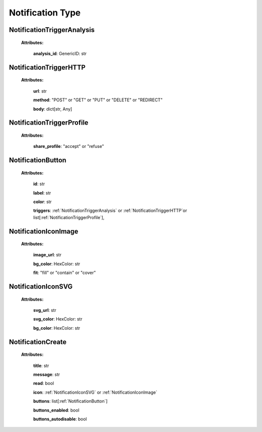 **Notification Type**
===============

.. _NotificationTriggerAnalysis:

NotificationTriggerAnalysis
---------------------------

    **Attributes:**

        **analysis_id**: GenericID: str


.. _NotificationTriggerHTTP:

NotificationTriggerHTTP
------------------------

    **Attributes:**

        **url**: str

        **method**: "POST" or "GET" or "PUT" or "DELETE" or "REDIRECT"

        **body**: dict[str, Any]


.. _NotificationTriggerProfile:

NotificationTriggerProfile
--------------------------

    **Attributes:**

        **share_profile**: "accept" or "refuse"


.. _NotificationButton:

NotificationButton
------------------

    **Attributes:**

        **id**: str

        **label**: str

        **color**: str

        **triggers**: :ref:`NotificationTriggerAnalysis` or :ref:`NotificationTriggerHTTP`or list[:ref:`NotificationTriggerProfile`],



.. _NotificationIconImage:

NotificationIconImage
---------------------

    **Attributes:**

        **image_url**: str

        **bg_color**: HexColor: str

        **fit**: "fill" or "contain" or "cover"


.. _NotificationIconSVG:

NotificationIconSVG
--------------------

    **Attributes:**

        **svg_url**: str

        **svg_color**: HexColor: str

        **bg_color**: HexColor: str


.. _NotificationCreate:

NotificationCreate
--------------------

    **Attributes:**

        **title**: str

        **message**: str

        **read**: bool

        **icon**: :ref:`NotificationIconSVG` or :ref:`NotificationIconImage`

        **buttons**: list[:ref:`NotificationButton`]

        **buttons_enabled**: bool

        **buttons_autodisable**: bool
